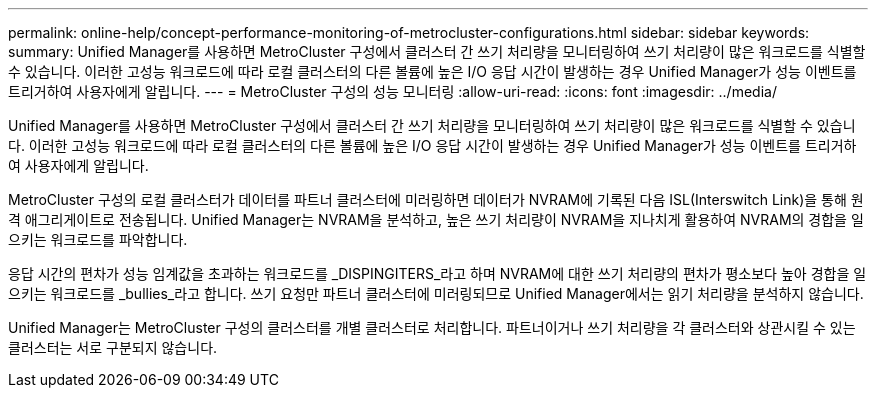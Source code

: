 ---
permalink: online-help/concept-performance-monitoring-of-metrocluster-configurations.html 
sidebar: sidebar 
keywords:  
summary: Unified Manager를 사용하면 MetroCluster 구성에서 클러스터 간 쓰기 처리량을 모니터링하여 쓰기 처리량이 많은 워크로드를 식별할 수 있습니다. 이러한 고성능 워크로드에 따라 로컬 클러스터의 다른 볼륨에 높은 I/O 응답 시간이 발생하는 경우 Unified Manager가 성능 이벤트를 트리거하여 사용자에게 알립니다. 
---
= MetroCluster 구성의 성능 모니터링
:allow-uri-read: 
:icons: font
:imagesdir: ../media/


[role="lead"]
Unified Manager를 사용하면 MetroCluster 구성에서 클러스터 간 쓰기 처리량을 모니터링하여 쓰기 처리량이 많은 워크로드를 식별할 수 있습니다. 이러한 고성능 워크로드에 따라 로컬 클러스터의 다른 볼륨에 높은 I/O 응답 시간이 발생하는 경우 Unified Manager가 성능 이벤트를 트리거하여 사용자에게 알립니다.

MetroCluster 구성의 로컬 클러스터가 데이터를 파트너 클러스터에 미러링하면 데이터가 NVRAM에 기록된 다음 ISL(Interswitch Link)을 통해 원격 애그리게이트로 전송됩니다. Unified Manager는 NVRAM을 분석하고, 높은 쓰기 처리량이 NVRAM을 지나치게 활용하여 NVRAM의 경합을 일으키는 워크로드를 파악합니다.

응답 시간의 편차가 성능 임계값을 초과하는 워크로드를 _DISPINGITERS_라고 하며 NVRAM에 대한 쓰기 처리량의 편차가 평소보다 높아 경합을 일으키는 워크로드를 _bullies_라고 합니다. 쓰기 요청만 파트너 클러스터에 미러링되므로 Unified Manager에서는 읽기 처리량을 분석하지 않습니다.

Unified Manager는 MetroCluster 구성의 클러스터를 개별 클러스터로 처리합니다. 파트너이거나 쓰기 처리량을 각 클러스터와 상관시킬 수 있는 클러스터는 서로 구분되지 않습니다.
